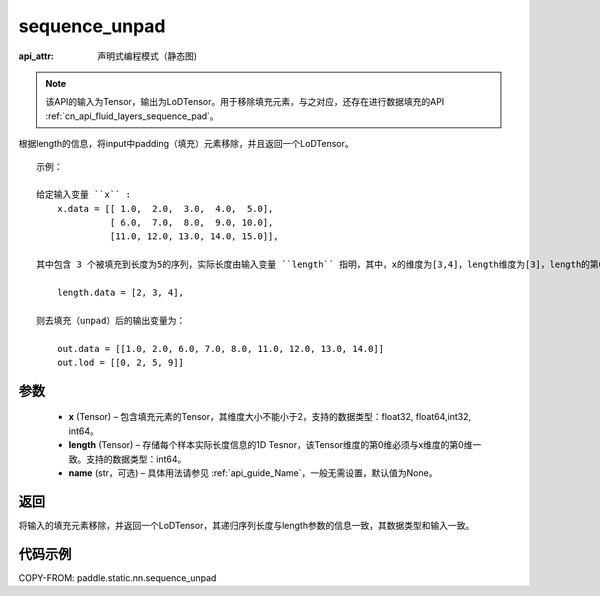.. _cn_api_fluid_layers_sequence_unpad:

sequence_unpad
-------------------------------


.. py:function:: paddle.static.nn.sequence_unpad(x, length, name=None)

:api_attr: 声明式编程模式（静态图)



.. note::
    该API的输入为Tensor，输出为LoDTensor。用于移除填充元素，与之对应，还存在进行数据填充的API :ref:`cn_api_fluid_layers_sequence_pad`。

根据length的信息，将input中padding（填充）元素移除，并且返回一个LoDTensor。

::

    示例：

    给定输入变量 ``x`` :
        x.data = [[ 1.0,  2.0,  3.0,  4.0,  5.0],
                  [ 6.0,  7.0,  8.0,  9.0, 10.0],
                  [11.0, 12.0, 13.0, 14.0, 15.0]],

    其中包含 3 个被填充到长度为5的序列，实际长度由输入变量 ``length`` 指明，其中，x的维度为[3,4]，length维度为[3]，length的第0维与x的第0维一致：

        length.data = [2, 3, 4],

    则去填充（unpad）后的输出变量为：

        out.data = [[1.0, 2.0, 6.0, 7.0, 8.0, 11.0, 12.0, 13.0, 14.0]]
        out.lod = [[0, 2, 5, 9]]



参数
:::::::::
  - **x** (Tensor) – 包含填充元素的Tensor，其维度大小不能小于2，支持的数据类型：float32, float64,int32, int64。
  - **length** (Tensor) – 存储每个样本实际长度信息的1D Tesnor，该Tensor维度的第0维必须与x维度的第0维一致。支持的数据类型：int64。
  - **name**  (str，可选) – 具体用法请参见 :ref:`api_guide_Name`，一般无需设置，默认值为None。

返回
:::::::::
将输入的填充元素移除，并返回一个LoDTensor，其递归序列长度与length参数的信息一致，其数据类型和输入一致。

代码示例
:::::::::
COPY-FROM: paddle.static.nn.sequence_unpad

